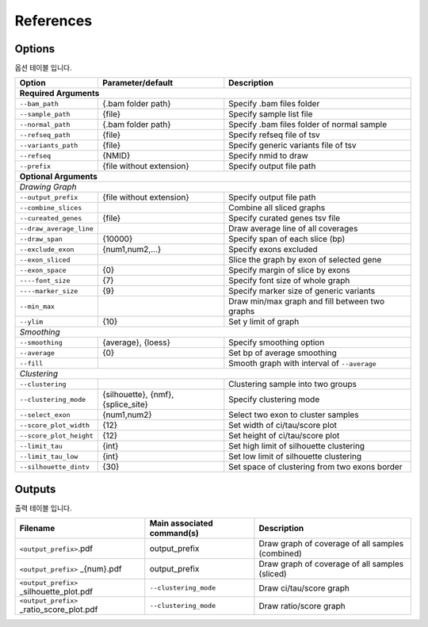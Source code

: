 References
==========

Options
-------

옵션 테이블 입니다.

+--------------------------+--------------------------+---------------------------------------------------+
| Option                   | Parameter/default        | Description                                       |
+==========================+==========================+===================================================+
| **Required Arguments**                                                                                  |
+--------------------------+--------------------------+---------------------------------------------------+
| ``--bam_path``           | {.bam folder path}       | Specify .bam files folder                         |
+--------------------------+--------------------------+---------------------------------------------------+
| ``--sample_path``        | {file}                   | Specify sample list file                          |
+--------------------------+--------------------------+---------------------------------------------------+
| ``--normal_path``        | {.bam folder path}       | Specify .bam files folder of normal sample        |
+--------------------------+--------------------------+---------------------------------------------------+
| ``--refseq_path``        | {file}                   | Specify refseq file of tsv                        |
+--------------------------+--------------------------+---------------------------------------------------+
| ``--variants_path``      | {file}                   | Specify generic variants file of tsv              |
+--------------------------+--------------------------+---------------------------------------------------+
| ``--refseq``             | {NMID}                   | Specify nmid to draw                              |
+--------------------------+--------------------------+---------------------------------------------------+
| ``--prefix``             | {file without extension} | Specify output file path                          |
+--------------------------+--------------------------+---------------------------------------------------+
| **Optional Arguments**                                                                                  |
+---------------------------------------------------------------------------------------------------------+
| *Drawing Graph*                                                                                         |
+--------------------------+--------------------------+---------------------------------------------------+
| ``--output_prefix``      | {file without extension} | Specify output file path                          |
+--------------------------+--------------------------+---------------------------------------------------+
| ``--combine_slices``     |                          | Combine all sliced graphs                         |
+--------------------------+--------------------------+---------------------------------------------------+
| ``--cureated_genes``     | {file}                   | Specify curated genes tsv file                    |
+--------------------------+--------------------------+---------------------------------------------------+
| ``--draw_average_line``  |                          | Draw average line of all coverages                |
+--------------------------+--------------------------+---------------------------------------------------+
| ``--draw_span``          | {10000}                  | Specify span of each slice (bp)                   |
+--------------------------+--------------------------+---------------------------------------------------+
| ``--exclude_exon``       | {num1,num2,...}          | Specify exons excluded                            |
+--------------------------+--------------------------+---------------------------------------------------+
| ``--exon_sliced``        |                          | Slice the graph by exon of selected gene          |
+--------------------------+--------------------------+---------------------------------------------------+
| ``--exon_space``         | {0}                      | Specify margin of slice by exons                  |
+--------------------------+--------------------------+---------------------------------------------------+
| ``----font_size``        | {7}                      | Specify font size of whole graph                  |
+--------------------------+--------------------------+---------------------------------------------------+
| ``----marker_size``      | {9}                      | Specify marker size of generic variants           |
+--------------------------+--------------------------+---------------------------------------------------+
| ``--min_max``            |                          | Draw min/max graph and fill between two graphs    |
+--------------------------+--------------------------+---------------------------------------------------+
| ``--ylim``               | {10}                     | Set y limit of graph                              |
+--------------------------+--------------------------+---------------------------------------------------+
| *Smoothing*                                                                                             |
+--------------------------+--------------------------+---------------------------------------------------+
| ``--smoothing``          | {average}, {loess}       | Specify smoothing option                          |
+--------------------------+--------------------------+---------------------------------------------------+
| ``--average``            | {0}                      | Set bp of average smoothing                       |
+--------------------------+--------------------------+---------------------------------------------------+
| ``--fill``               |                          | Smooth graph with interval of ``--average``       |
+--------------------------+--------------------------+---------------------------------------------------+
| *Clustering*                                                                                            |
+--------------------------+--------------------------+---------------------------------------------------+
| ``--clustering``         |                          | Clustering sample into two groups                 | 
+--------------------------+--------------------------+---------------------------------------------------+
| ``--clustering_mode``    | {silhouette}, {nmf},     | Specify clustering mode                           |
|                          | {splice_site}            |                                                   |
+--------------------------+--------------------------+---------------------------------------------------+
| ``--select_exon``        | {num1,num2}              | Select two exon to cluster samples                |
+--------------------------+--------------------------+---------------------------------------------------+
| ``--score_plot_width``   | {12}                     | Set width of ci/tau/score plot                    |
+--------------------------+--------------------------+---------------------------------------------------+
| ``--score_plot_height``  | {12}                     | Set height of ci/tau/score plot                   |
+--------------------------+--------------------------+---------------------------------------------------+
| ``--limit_tau``          | {int}                    | Set high limit of silhouette clustering           |
+--------------------------+--------------------------+---------------------------------------------------+
| ``--limit_tau_low``      | {int}                    | Set low limit of silhouette clustering            |
+--------------------------+--------------------------+---------------------------------------------------+
| ``--silhouette_dintv``   | {30}                     | Set space of clustering from two exons border     |
+--------------------------+--------------------------+---------------------------------------------------+



Outputs
-------

출력 테이블 입니다.


+-------------------------------------------+---------------------------+---------------------------------------------------+
| Filename                                  | Main associated command(s)| Description                                       |
+===========================================+===========================+===================================================+
| ``<output_prefix>``.pdf                   | output_prefix             | Draw graph of coverage of all samples (combined)  |
+-------------------------------------------+---------------------------+---------------------------------------------------+
| ``<output_prefix>`` _{num}.pdf            | output_prefix             | Draw graph of coverage of all samples (sliced)    |
+-------------------------------------------+---------------------------+---------------------------------------------------+
| ``<output_prefix>`` _silhouette_plot.pdf  | ``--clustering_mode``     | Draw ci/tau/score graph                           |
+-------------------------------------------+---------------------------+---------------------------------------------------+
| ``<output_prefix>`` _ratio_score_plot.pdf | ``--clustering_mode``     | Draw ratio/score graph                            |
+-------------------------------------------+---------------------------+---------------------------------------------------+
